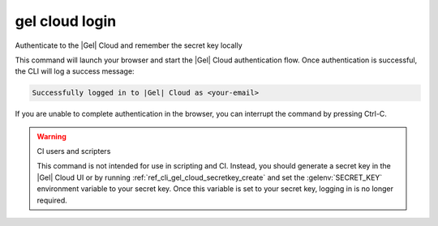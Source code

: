 .. _ref_cli_gel_cloud_login:


===============
gel cloud login
===============

Authenticate to the |Gel| Cloud and remember the secret key locally

.. cli:synopsis::

    gel cloud login

This command will launch your browser and start the |Gel| Cloud authentication
flow. Once authentication is successful, the CLI will log a success message:

.. code-block::

    Successfully logged in to |Gel| Cloud as <your-email>

If you are unable to complete authentication in the browser, you can interrupt
the command by pressing Ctrl-C.

.. warning:: CI users and scripters

    This command is not intended for use in scripting and CI. Instead, you
    should generate a secret key in the |Gel| Cloud UI or by running
    :ref:`ref_cli_gel_cloud_secretkey_create` and set the
    :gelenv:`SECRET_KEY` environment variable to your secret key. Once this
    variable is set to your secret key, logging in is no longer required.
